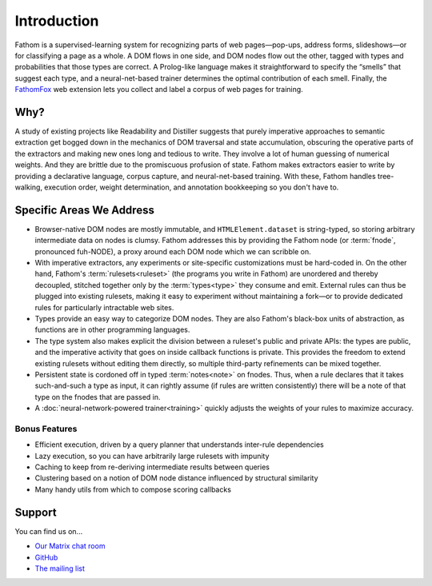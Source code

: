 ============
Introduction
============

Fathom is a supervised-learning system for recognizing parts of web pages—pop-ups, address forms, slideshows—or for classifying a page as a whole. A DOM flows in one side, and DOM nodes flow out the other, tagged with types and probabilities that those types are correct. A Prolog-like language makes it straightforward to specify the “smells” that suggest each type, and a neural-net-based trainer determines the optimal contribution of each smell. Finally, the `FathomFox <https://addons.mozilla.org/en-US/firefox/addon/fathomfox/>`_ web extension lets you collect and label a corpus of web pages for training.

Why?
====

A study of existing projects like Readability and Distiller suggests that purely imperative approaches to semantic extraction get bogged down in the mechanics of DOM traversal and state accumulation, obscuring the operative parts of the extractors and making new ones long and tedious to write. They involve a lot of human guessing of numerical weights. And they are brittle due to the promiscuous profusion of state. Fathom makes extractors easier to write by providing a declarative language, corpus capture, and neural-net-based training. With these, Fathom handles tree-walking, execution order, weight determination, and annotation bookkeeping so you don't have to.

Specific Areas We Address
=========================

* Browser-native DOM nodes are mostly immutable, and ``HTMLElement.dataset`` is string-typed, so storing arbitrary intermediate data on nodes is clumsy. Fathom addresses this by providing the Fathom node (or :term:`fnode`, pronounced fuh-NODE), a proxy around each DOM node which we can scribble on.
* With imperative extractors, any experiments or site-specific customizations must be hard-coded in. On the other hand, Fathom's :term:`rulesets<ruleset>` (the programs you write in Fathom) are unordered and thereby decoupled, stitched together only by the :term:`types<type>` they consume and emit. External rules can thus be plugged into existing rulesets, making it easy to experiment without maintaining a fork—or to provide dedicated rules for particularly intractable web sites.
* Types provide an easy way to categorize DOM nodes. They are also Fathom's black-box units of abstraction, as functions are in other programming languages.
* The type system also makes explicit the division between a ruleset's public and private APIs: the types are public, and the imperative activity that goes on inside callback functions is private. This provides the freedom to extend existing rulesets without editing them directly, so multiple third-party refinements can be mixed together.
* Persistent state is cordoned off in typed :term:`notes<note>` on fnodes. Thus, when a rule declares that it takes such-and-such a type as input, it can rightly assume (if rules are written consistently) there will be a note of that type on the fnodes that are passed in.
* A :doc:`neural-network-powered trainer<training>` quickly adjusts the weights of your rules to maximize accuracy.

Bonus Features
--------------

* Efficient execution, driven by a query planner that understands inter-rule dependencies
* Lazy execution, so you can have arbitrarily large rulesets with impunity
* Caching to keep from re-deriving intermediate results between queries
* Clustering based on a notion of DOM node distance influenced by structural similarity
* Many handy utils from which to compose scoring callbacks

Support
=======

You can find us on...

* `Our Matrix chat room <https://chat.mozilla.org/#/room/#fathom:mozilla.org>`_
* `GitHub <https://github.com/mozilla/fathom>`_
* `The mailing list <https://mail.mozilla.org/listinfo/fathom>`_
